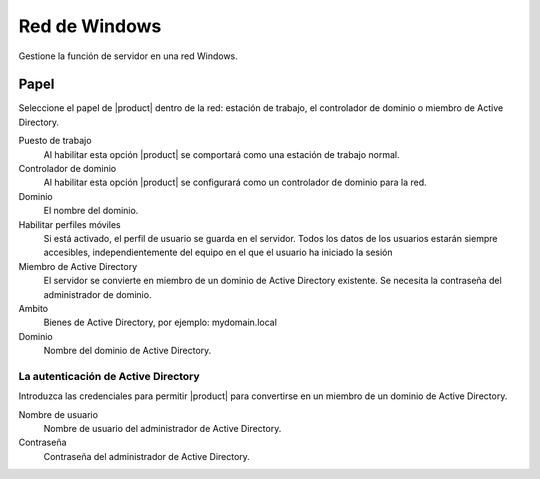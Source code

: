 ===============
Red de Windows
===============

Gestione la función de servidor en una red Windows.

Papel
=====

Seleccione el papel de |product| dentro de la red: 
estación de trabajo, el controlador de dominio o miembro de Active Directory. 


Puesto de trabajo 
     Al habilitar esta opción |product| se comportará como una estación de trabajo normal. 

Controlador de dominio 
     Al habilitar esta opción |product| se configurará como un controlador de dominio para la red. 

Dominio 
     El nombre del dominio. 

Habilitar perfiles móviles 
     Si está activado, el perfil de usuario se guarda en el servidor. Todos los datos de los usuarios estarán siempre accesibles, independientemente del equipo en el que el usuario ha iniciado la sesión 

Miembro de Active Directory 
     El servidor se convierte en miembro de un dominio de Active Directory existente.
     Se necesita la contraseña del administrador de dominio. 

Ambito 
     Bienes de Active Directory, por ejemplo: mydomain.local 

Dominio 
     Nombre del dominio de Active Directory. 


La autenticación de Active Directory 
------------------------------------

Introduzca las credenciales para permitir |product| para convertirse en un miembro de un dominio de Active Directory. 


Nombre de usuario
    Nombre de usuario del administrador de Active Directory.

Contraseña
    Contraseña del administrador de Active Directory.

